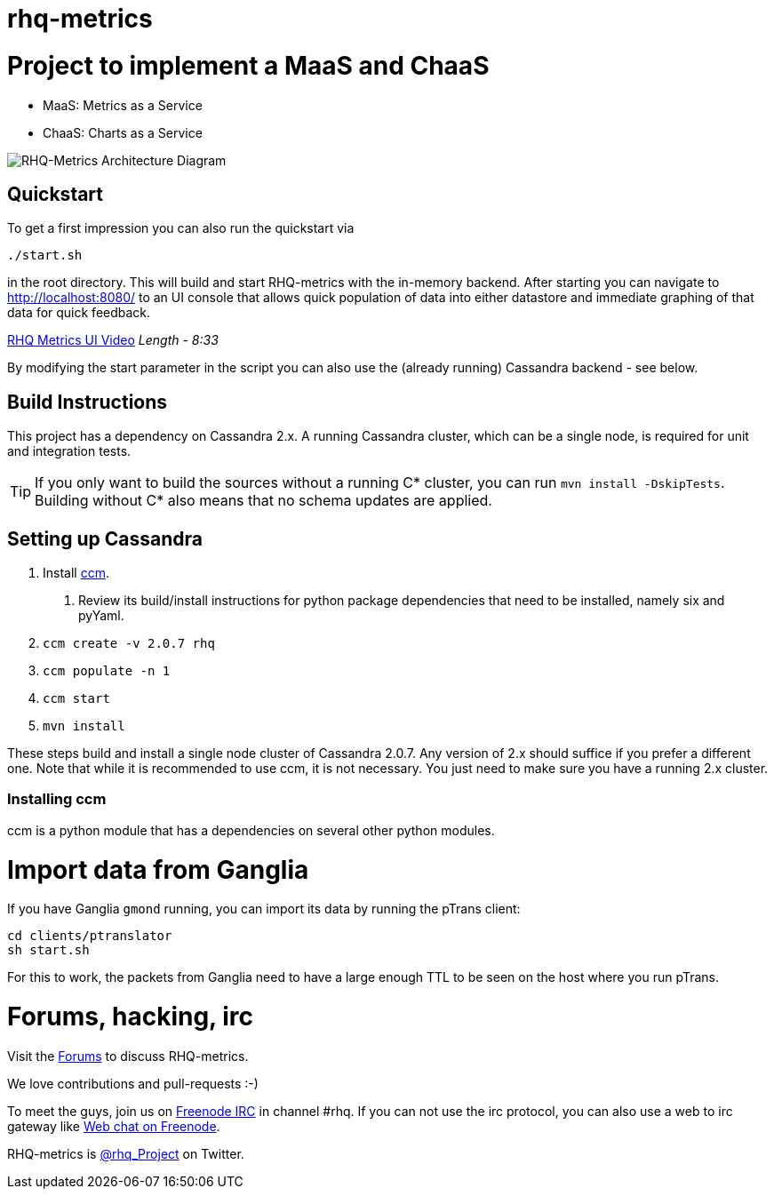 = rhq-metrics
:source-language: java

ifdef::env-github[]
[link=https://travis-ci.org/rhq-project/rhq-metrics]
image::https://travis-ci.org/rhq-project/rhq-metrics.svg?branch=master[Build Status,70,18]
endif::[]

= Project to implement a MaaS and ChaaS

* MaaS: Metrics as a Service
* ChaaS: Charts as a Service

image::rhq-metrics-architecture.png[RHQ-Metrics Architecture Diagram]

== Quickstart

To get a first impression you can also run the quickstart via

  ./start.sh

in the root directory. This will build and start RHQ-metrics with the in-memory backend. After starting you can
 navigate to http://localhost:8080/[http://localhost:8080/] to an UI console that allows quick population of data into either
 datastore and immediate graphing of that data for quick feedback.

https://vimeo.com/101576357[RHQ Metrics UI Video]   _Length - 8:33_

By modifying the start parameter in the script you can also use the (already running) Cassandra backend - see below.


== Build Instructions

This project has a dependency on Cassandra 2.x. A running Cassandra cluster, which can be a single node, is required
for unit and integration tests.

TIP: If you only want to build the sources without a running C* cluster, you can run `mvn install -DskipTests`.
Building without C* also means that no schema updates are applied.


== Setting up Cassandra

1. Install https://github.com/pcmanus/ccm[ccm].
  a. Review its build/install instructions for python package dependencies that need to be installed, namely six and pyYaml.
2. `ccm create -v 2.0.7 rhq`
3. `ccm populate -n 1`
4. `ccm start`
5. `mvn install`

These steps build and install a single node cluster of Cassandra 2.0.7. Any version of 2.x should suffice if you prefer
a different one. Note that while it is recommended to use ccm, it is not necessary. You just need to make sure
you have a running 2.x cluster.

=== Installing ccm

ccm is a python module that has a dependencies on several other python modules.

= Import data from Ganglia

If you have Ganglia `gmond` running, you can import its data by running the pTrans client:

----
cd clients/ptranslator
sh start.sh
----

For this to work, the packets from Ganglia need to have a large enough TTL to be seen on the host where you run pTrans.

# Forums, hacking, irc

Visit the https://community.jboss.org/en/rhq/rhq-metrics[Forums] to discuss RHQ-metrics.

We love contributions and pull-requests :-)

To meet the guys, join us on irc://irc.freenode.net/#rhq[Freenode IRC] in channel #rhq.
If you can not use the irc protocol, you can also use a web to irc gateway like
http://webchat.freenode.net/?channels=rhq[Web chat on Freenode].

RHQ-metrics is http://twitter.com/#!/rhq_Project/[@rhq_Project] on Twitter.
